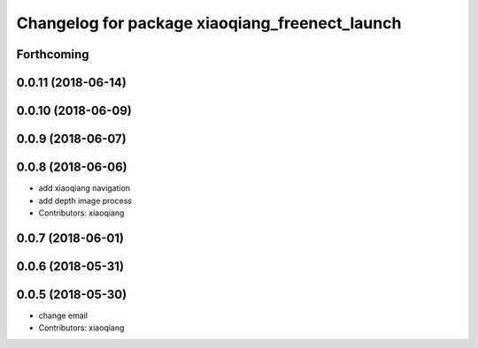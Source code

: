 ^^^^^^^^^^^^^^^^^^^^^^^^^^^^^^^^^^^^^^^^^^^^^^^
Changelog for package xiaoqiang_freenect_launch
^^^^^^^^^^^^^^^^^^^^^^^^^^^^^^^^^^^^^^^^^^^^^^^

Forthcoming
-----------

0.0.11 (2018-06-14)
-------------------

0.0.10 (2018-06-09)
-------------------

0.0.9 (2018-06-07)
------------------

0.0.8 (2018-06-06)
------------------
* add xiaoqiang navigation
* add depth image process
* Contributors: xiaoqiang

0.0.7 (2018-06-01)
------------------

0.0.6 (2018-05-31)
------------------

0.0.5 (2018-05-30)
------------------
* change email
* Contributors: xiaoqiang
